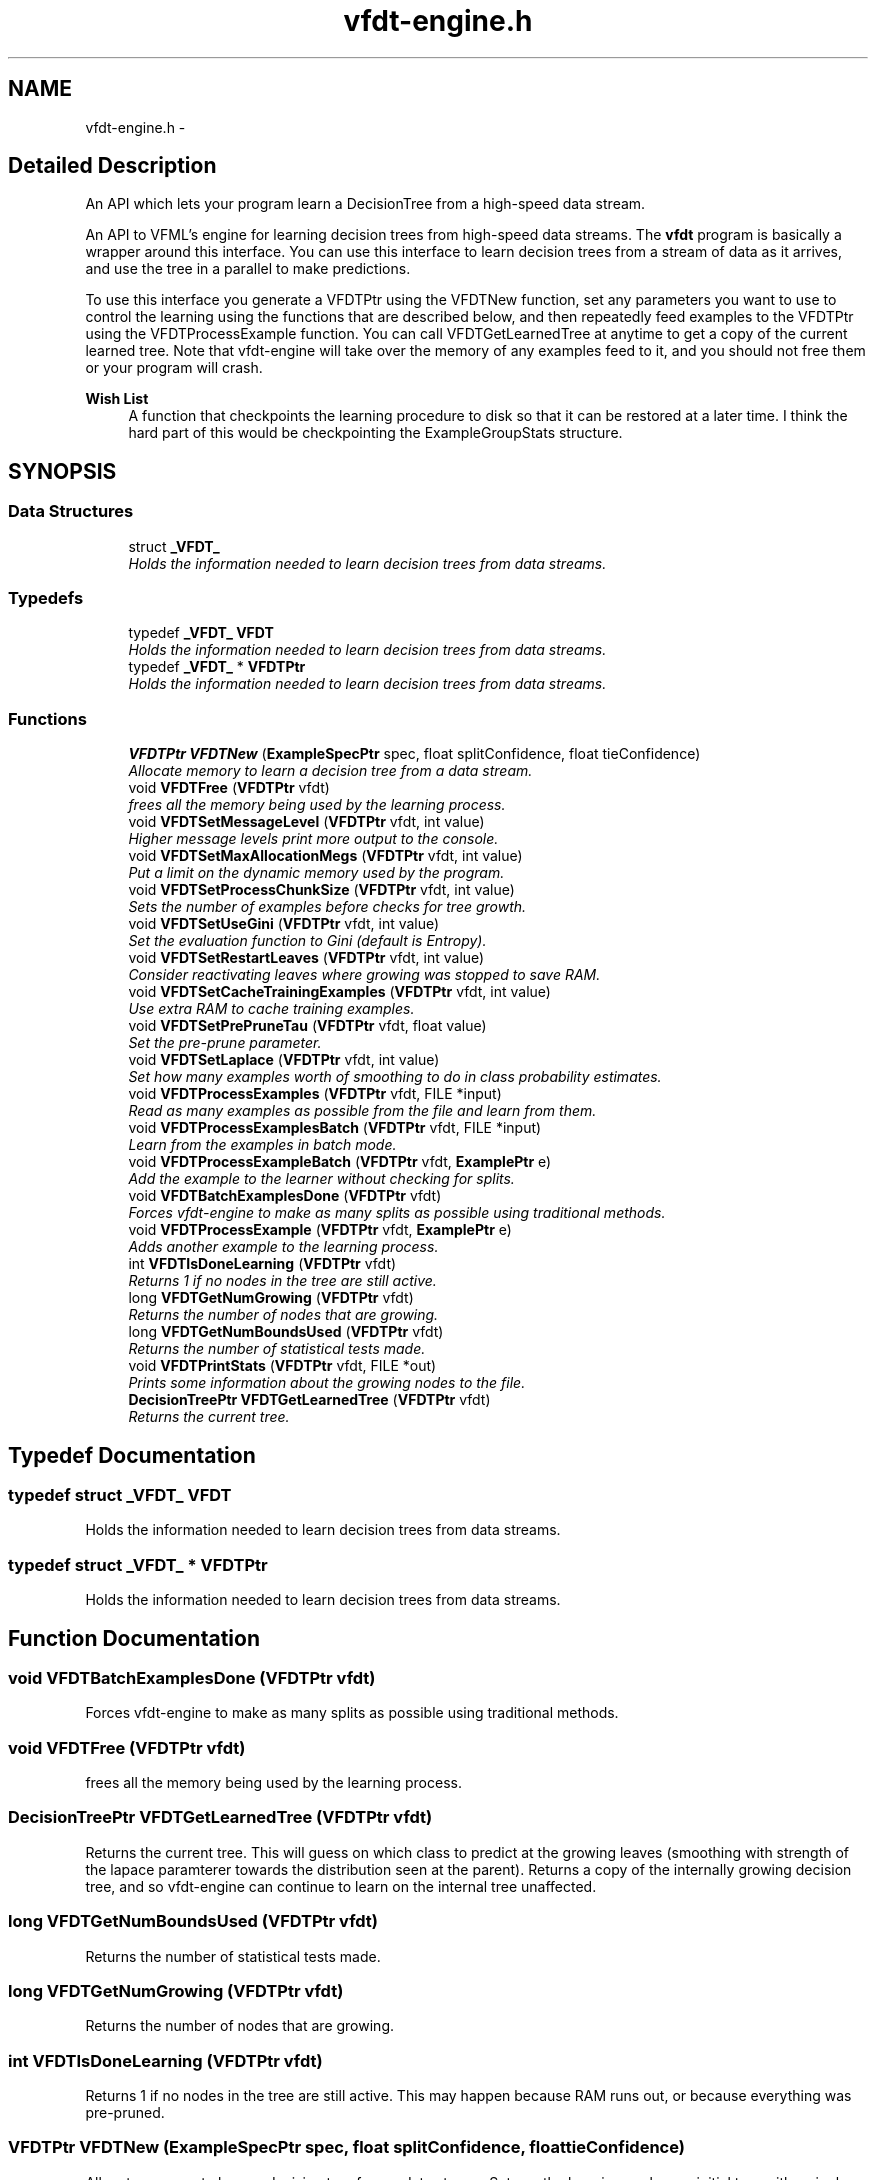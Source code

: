 .TH "vfdt-engine.h" 3 "28 Jul 2003" "VFML" \" -*- nroff -*-
.ad l
.nh
.SH NAME
vfdt-engine.h \- 
.SH "Detailed Description"
.PP 
An API which lets your program learn a DecisionTree from a high-speed data stream. 

An API to VFML's engine for learning decision trees from high-speed data streams. The \fBvfdt\fP program is basically a wrapper around this interface. You can use this interface to learn decision trees from a stream of data as it arrives, and use the tree in a parallel to make predictions.
.PP
To use this interface you generate a VFDTPtr using the VFDTNew function, set any parameters you want to use to control the learning using the functions that are described below, and then repeatedly feed examples to the VFDTPtr using the VFDTProcessExample function. You can call VFDTGetLearnedTree at anytime to get a copy of the current learned tree. Note that vfdt-engine will take over the memory of any examples feed to it, and you should not free them or your program will crash.
.PP
\fBWish List\fP
.RS 4
A function that checkpoints the learning procedure to disk so that it can be restored at a later time. I think the hard part of this would be checkpointing the ExampleGroupStats structure. 
.RE
.PP

.PP
.SH SYNOPSIS
.br
.PP
.SS "Data Structures"

.in +1c
.ti -1c
.RI "struct \fB_VFDT_\fP"
.br
.RI "\fIHolds the information needed to learn decision trees from data streams. \fP"
.in -1c
.SS "Typedefs"

.in +1c
.ti -1c
.RI "typedef \fB_VFDT_\fP \fBVFDT\fP"
.br
.RI "\fIHolds the information needed to learn decision trees from data streams. \fP"
.ti -1c
.RI "typedef \fB_VFDT_\fP * \fBVFDTPtr\fP"
.br
.RI "\fIHolds the information needed to learn decision trees from data streams. \fP"
.in -1c
.SS "Functions"

.in +1c
.ti -1c
.RI "\fBVFDTPtr\fP \fBVFDTNew\fP (\fBExampleSpecPtr\fP spec, float splitConfidence, float tieConfidence)"
.br
.RI "\fIAllocate memory to learn a decision tree from a data stream. \fP"
.ti -1c
.RI "void \fBVFDTFree\fP (\fBVFDTPtr\fP vfdt)"
.br
.RI "\fIfrees all the memory being used by the learning process. \fP"
.ti -1c
.RI "void \fBVFDTSetMessageLevel\fP (\fBVFDTPtr\fP vfdt, int value)"
.br
.RI "\fIHigher message levels print more output to the console. \fP"
.ti -1c
.RI "void \fBVFDTSetMaxAllocationMegs\fP (\fBVFDTPtr\fP vfdt, int value)"
.br
.RI "\fIPut a limit on the dynamic memory used by the program. \fP"
.ti -1c
.RI "void \fBVFDTSetProcessChunkSize\fP (\fBVFDTPtr\fP vfdt, int value)"
.br
.RI "\fISets the number of examples before checks for tree growth. \fP"
.ti -1c
.RI "void \fBVFDTSetUseGini\fP (\fBVFDTPtr\fP vfdt, int value)"
.br
.RI "\fISet the evaluation function to Gini (default is Entropy). \fP"
.ti -1c
.RI "void \fBVFDTSetRestartLeaves\fP (\fBVFDTPtr\fP vfdt, int value)"
.br
.RI "\fIConsider reactivating leaves where growing was stopped to save RAM. \fP"
.ti -1c
.RI "void \fBVFDTSetCacheTrainingExamples\fP (\fBVFDTPtr\fP vfdt, int value)"
.br
.RI "\fIUse extra RAM to cache training examples. \fP"
.ti -1c
.RI "void \fBVFDTSetPrePruneTau\fP (\fBVFDTPtr\fP vfdt, float value)"
.br
.RI "\fISet the pre-prune parameter. \fP"
.ti -1c
.RI "void \fBVFDTSetLaplace\fP (\fBVFDTPtr\fP vfdt, int value)"
.br
.RI "\fISet how many examples worth of smoothing to do in class probability estimates. \fP"
.ti -1c
.RI "void \fBVFDTProcessExamples\fP (\fBVFDTPtr\fP vfdt, FILE *input)"
.br
.RI "\fIRead as many examples as possible from the file and learn from them. \fP"
.ti -1c
.RI "void \fBVFDTProcessExamplesBatch\fP (\fBVFDTPtr\fP vfdt, FILE *input)"
.br
.RI "\fILearn from the examples in batch mode. \fP"
.ti -1c
.RI "void \fBVFDTProcessExampleBatch\fP (\fBVFDTPtr\fP vfdt, \fBExamplePtr\fP e)"
.br
.RI "\fIAdd the example to the learner without checking for splits. \fP"
.ti -1c
.RI "void \fBVFDTBatchExamplesDone\fP (\fBVFDTPtr\fP vfdt)"
.br
.RI "\fIForces vfdt-engine to make as many splits as possible using traditional methods. \fP"
.ti -1c
.RI "void \fBVFDTProcessExample\fP (\fBVFDTPtr\fP vfdt, \fBExamplePtr\fP e)"
.br
.RI "\fIAdds another example to the learning process. \fP"
.ti -1c
.RI "int \fBVFDTIsDoneLearning\fP (\fBVFDTPtr\fP vfdt)"
.br
.RI "\fIReturns 1 if no nodes in the tree are still active. \fP"
.ti -1c
.RI "long \fBVFDTGetNumGrowing\fP (\fBVFDTPtr\fP vfdt)"
.br
.RI "\fIReturns the number of nodes that are growing. \fP"
.ti -1c
.RI "long \fBVFDTGetNumBoundsUsed\fP (\fBVFDTPtr\fP vfdt)"
.br
.RI "\fIReturns the number of statistical tests made. \fP"
.ti -1c
.RI "void \fBVFDTPrintStats\fP (\fBVFDTPtr\fP vfdt, FILE *out)"
.br
.RI "\fIPrints some information about the growing nodes to the file. \fP"
.ti -1c
.RI "\fBDecisionTreePtr\fP \fBVFDTGetLearnedTree\fP (\fBVFDTPtr\fP vfdt)"
.br
.RI "\fIReturns the current tree. \fP"
.in -1c
.SH "Typedef Documentation"
.PP 
.SS "typedef struct \fB_VFDT_\fP  \fBVFDT\fP"
.PP
Holds the information needed to learn decision trees from data streams. 
.SS "typedef struct \fB_VFDT_\fP * \fBVFDTPtr\fP"
.PP
Holds the information needed to learn decision trees from data streams. 
.SH "Function Documentation"
.PP 
.SS "void VFDTBatchExamplesDone (\fBVFDTPtr\fP vfdt)"
.PP
Forces vfdt-engine to make as many splits as possible using traditional methods. 
.SS "void VFDTFree (\fBVFDTPtr\fP vfdt)"
.PP
frees all the memory being used by the learning process. 
.SS "\fBDecisionTreePtr\fP VFDTGetLearnedTree (\fBVFDTPtr\fP vfdt)"
.PP
Returns the current tree. This will guess on which class to predict at the growing leaves (smoothing with strength of the lapace paramterer towards the distribution seen at the parent). Returns a copy of the internally growing decision tree, and so vfdt-engine can continue to learn on the internal tree unaffected. 
.SS "long VFDTGetNumBoundsUsed (\fBVFDTPtr\fP vfdt)"
.PP
Returns the number of statistical tests made. 
.SS "long VFDTGetNumGrowing (\fBVFDTPtr\fP vfdt)"
.PP
Returns the number of nodes that are growing. 
.SS "int VFDTIsDoneLearning (\fBVFDTPtr\fP vfdt)"
.PP
Returns 1 if no nodes in the tree are still active. This may happen because RAM runs out, or because everything was pre-pruned. 
.SS "\fBVFDTPtr\fP VFDTNew (\fBExampleSpecPtr\fP spec, float splitConfidence, float tieConfidence)"
.PP
Allocate memory to learn a decision tree from a data stream. Sets up the learning, makes an initial tree with a single node. splitConfidence is the delta parameter from our paper (the probability of making a mistake with the sampling we use) and the tieConfidence is tau (the minimum difference in gain that you care about). splitConfidence should be a small non-zero number, maybe 10^-7. And tieConfidence should be something in the range of 0 - .1 (although slightly bigger values may be useful). 
.SS "void VFDTPrintStats (\fBVFDTPtr\fP vfdt, FILE * out)"
.PP
Prints some information about the growing nodes to the file. 
.SS "void VFDTProcessExample (\fBVFDTPtr\fP vfdt, \fBExamplePtr\fP e)"
.PP
Adds another example to the learning process. Check for splits as needed (according to the chunk size). 
.SS "void VFDTProcessExampleBatch (\fBVFDTPtr\fP vfdt, \fBExamplePtr\fP e)"
.PP
Add the example to the learner without checking for splits. When you have added all the examples you want call VFDTBatchExamplesDone to tell vfdt-engine it is time to make splits. 
.SS "void VFDTProcessExamples (\fBVFDTPtr\fP vfdt, FILE * input)"
.PP
Read as many examples as possible from the file and learn from them. This will repeatedly read and learn from examples in the file until it can not read any more. Note that this function will block until that time. 
.SS "void VFDTProcessExamplesBatch (\fBVFDTPtr\fP vfdt, FILE * input)"
.PP
Learn from the examples in batch mode. That is, read them all into RAM and use every example to make every learning decision. 
.SS "void VFDTSetCacheTrainingExamples (\fBVFDTPtr\fP vfdt, int value)"
.PP
Use extra RAM to cache training examples. Default is to cache. This keeps examples in memory to possibly use them to help make several decisions, speeding up the induction. When RAM is full vfdt-engine starts deactivating example caches at the least promising leaves. All caches will be deactivated before any leaves are deactived. 
.SS "void VFDTSetLaplace (\fBVFDTPtr\fP vfdt, int value)"
.PP
Set how many examples worth of smoothing to do in class probability estimates. 
.SS "void VFDTSetMaxAllocationMegs (\fBVFDTPtr\fP vfdt, int value)"
.PP
Put a limit on the dynamic memory used by the program. This requires that DEBUGMEMORY is defined in \fBmemory.h\fP (which is the default). By setting this you limit the amount of memory allocated with calls to MemNewPtr by either your program and by vfdt-engine. This means any other calls you make to VFML functions (e.g. reading examples from disk) will be counted against vfdt's total. (you can use MSetActivePool with pool id 0 to get around this).
.PP
If this memory threshold is crossed vfdt-engine starts purging its allocations by first throwing away cahed examples and then disabling learning at the least promising leaves. 
.SS "void VFDTSetMessageLevel (\fBVFDTPtr\fP vfdt, int value)"
.PP
Higher message levels print more output to the console. Levels above 2 print a lot of output. More than you want. I promise. 
.SS "void VFDTSetPrePruneTau (\fBVFDTPtr\fP vfdt, float value)"
.PP
Set the pre-prune parameter. The default is 0.0, which means no pre-pruning. If the gain of all attributes is less than this value then pre-prune. Also, do not call a tie unless an attribute beats another by at least this much. 
.SS "void VFDTSetProcessChunkSize (\fBVFDTPtr\fP vfdt, int value)"
.PP
Sets the number of examples before checks for tree growth. Check for growth at a leaf once every time it accumulates this many examples. Default is 300. 
.SS "void VFDTSetRestartLeaves (\fBVFDTPtr\fP vfdt, int value)"
.PP
Consider reactivating leaves where growing was stopped to save RAM. The default value for this is true, so periodically vfdt-engine looks at all the deactivated leaves to see if any of them are more promising than any of the currently active ones, and makes adjustments. If set to false any leaf that is deactivated is effectively pre-pruned. 
.SS "void VFDTSetUseGini (\fBVFDTPtr\fP vfdt, int value)"
.PP
Set the evaluation function to Gini (default is Entropy). 
.SH "Author"
.PP 
Generated automatically by Doxygen for VFML from the source code.
